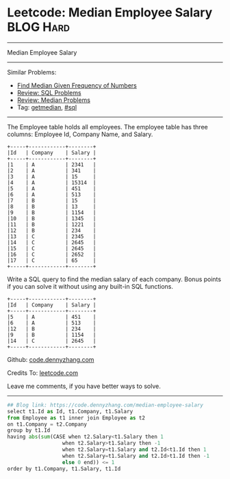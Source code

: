 * Leetcode: Median Employee Salary                                              :BLOG:Hard:
#+STARTUP: showeverything
#+OPTIONS: toc:nil \n:t ^:nil creator:nil d:nil
:PROPERTIES:
:type:     sql, getmedian
:END:
---------------------------------------------------------------------
Median Employee Salary
---------------------------------------------------------------------
#+BEGIN_HTML
<a href="https://github.com/dennyzhang/code.dennyzhang.com"><img align="right" width="200" height="183" src="https://www.dennyzhang.com/wp-content/uploads/denny/watermark/github.png" /></a>
#+END_HTML
Similar Problems:
- [[https://code.dennyzhang.com/find-median-given-frequency-of-numbers][Find Median Given Frequency of Numbers]]
- [[https://code.dennyzhang.com/review-sql][Review: SQL Problems]]
- [[https://code.dennyzhang.com/review-median][Review: Median Problems]]
- Tag: [[https://code.dennyzhang.com/tag/getmedian][getmedian]], [[https://code.dennyzhang.com/tag/sql][#sql]]
---------------------------------------------------------------------
The Employee table holds all employees. The employee table has three columns: Employee Id, Company Name, and Salary.
#+BEGIN_EXAMPLE
+-----+------------+--------+
|Id   | Company    | Salary |
+-----+------------+--------+
|1    | A          | 2341   |
|2    | A          | 341    |
|3    | A          | 15     |
|4    | A          | 15314  |
|5    | A          | 451    |
|6    | A          | 513    |
|7    | B          | 15     |
|8    | B          | 13     |
|9    | B          | 1154   |
|10   | B          | 1345   |
|11   | B          | 1221   |
|12   | B          | 234    |
|13   | C          | 2345   |
|14   | C          | 2645   |
|15   | C          | 2645   |
|16   | C          | 2652   |
|17   | C          | 65     |
+-----+------------+--------+
#+END_EXAMPLE

Write a SQL query to find the median salary of each company. Bonus points if you can solve it without using any built-in SQL functions.
#+BEGIN_EXAMPLE
+-----+------------+--------+
|Id   | Company    | Salary |
+-----+------------+--------+
|5    | A          | 451    |
|6    | A          | 513    |
|12   | B          | 234    |
|9    | B          | 1154   |
|14   | C          | 2645   |
+-----+------------+--------+
#+END_EXAMPLE

Github: [[https://github.com/dennyzhang/code.dennyzhang.com/tree/master/problems/median-employee-salary][code.dennyzhang.com]]

Credits To: [[https://leetcode.com/problems/median-employee-salary/description/][leetcode.com]]

Leave me comments, if you have better ways to solve.
---------------------------------------------------------------------

#+BEGIN_SRC python
## Blog link: https://code.dennyzhang.com/median-employee-salary
select t1.Id as Id, t1.Company, t1.Salary
from Employee as t1 inner join Employee as t2
on t1.Company = t2.Company
group by t1.Id
having abs(sum(CASE when t2.Salary<t1.Salary then 1
                  when t2.Salary>t1.Salary then -1
                  when t2.Salary=t1.Salary and t2.Id<t1.Id then 1
                  when t2.Salary=t1.Salary and t2.Id>t1.Id then -1
                  else 0 end)) <= 1
order by t1.Company, t1.Salary, t1.Id
#+END_SRC

#+BEGIN_HTML
<div style="overflow: hidden;">
<div style="float: left; padding: 5px"> <a href="https://www.linkedin.com/in/dennyzhang001"><img src="https://www.dennyzhang.com/wp-content/uploads/sns/linkedin.png" alt="linkedin" /></a></div>
<div style="float: left; padding: 5px"><a href="https://github.com/dennyzhang"><img src="https://www.dennyzhang.com/wp-content/uploads/sns/github.png" alt="github" /></a></div>
<div style="float: left; padding: 5px"><a href="https://www.dennyzhang.com/slack" target="_blank" rel="nofollow"><img src="https://slack.dennyzhang.com/badge.svg" alt="slack"/></a></div>
</div>
#+END_HTML
